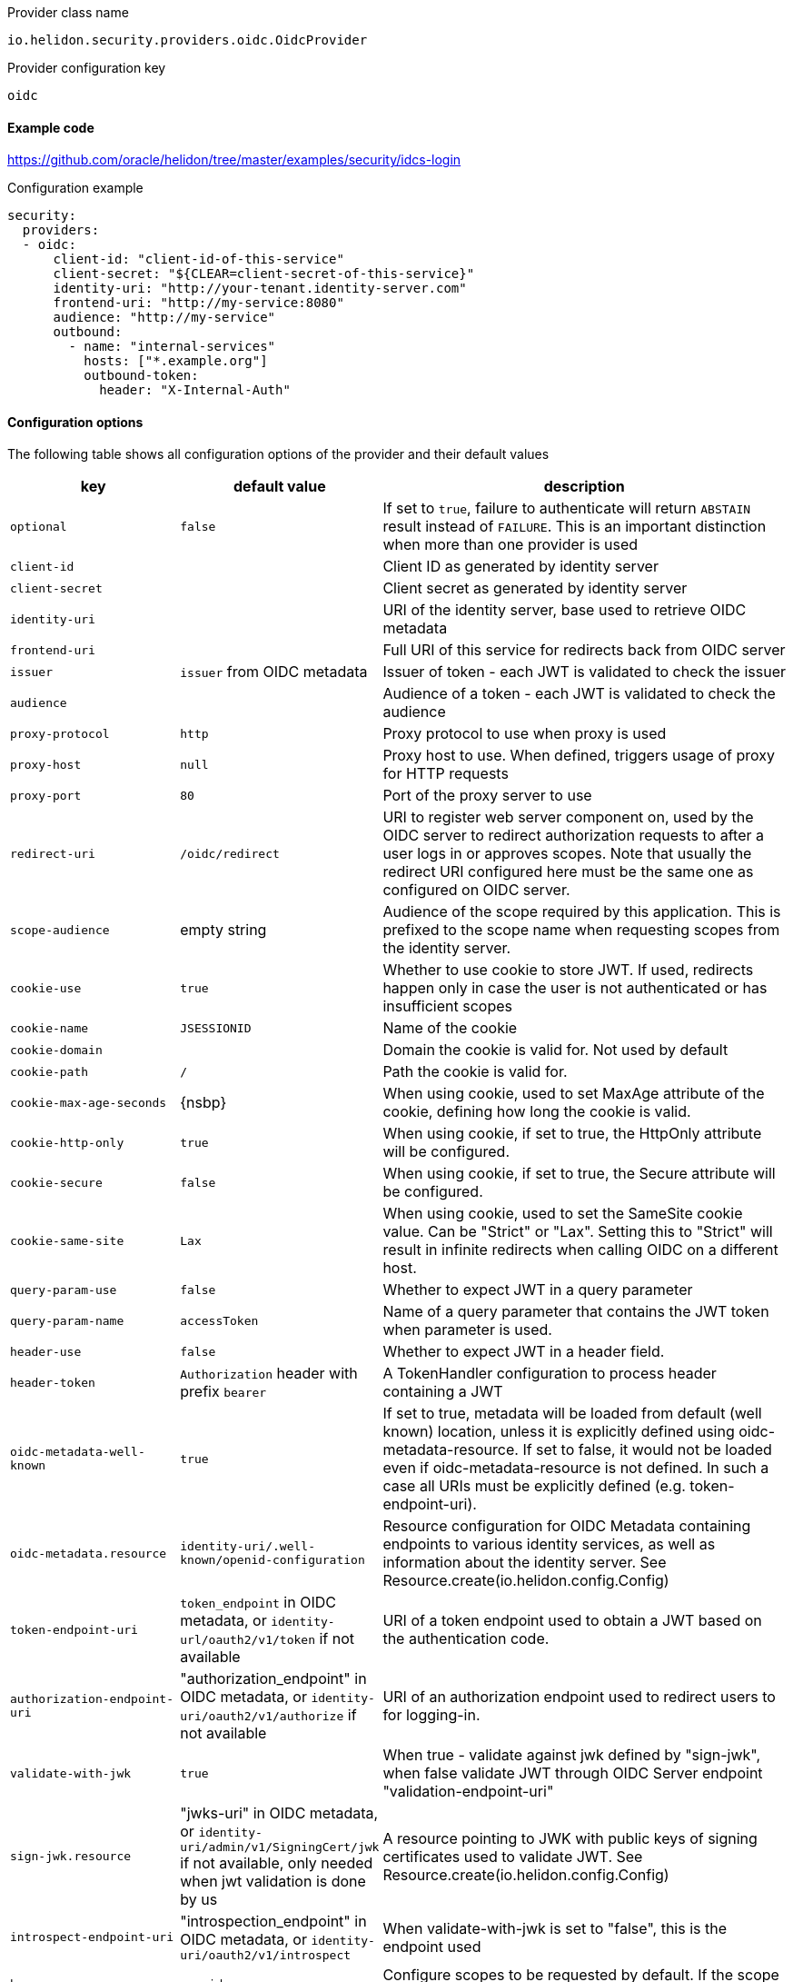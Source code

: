 ///////////////////////////////////////////////////////////////////////////////

    Copyright (c) 2018, 2021 Oracle and/or its affiliates.

    Licensed under the Apache License, Version 2.0 (the "License");
    you may not use this file except in compliance with the License.
    You may obtain a copy of the License at

        http://www.apache.org/licenses/LICENSE-2.0

    Unless required by applicable law or agreed to in writing, software
    distributed under the License is distributed on an "AS IS" BASIS,
    WITHOUT WARRANTIES OR CONDITIONS OF ANY KIND, either express or implied.
    See the License for the specific language governing permissions and
    limitations under the License.

///////////////////////////////////////////////////////////////////////////////

:description: Helidon Security OIDC Provider
:keywords: helidon, security, oidc

[source,text]
.Provider class name
----
io.helidon.security.providers.oidc.OidcProvider
----

[source,text]
.Provider configuration key
----
oidc
----

==== Example code
https://github.com/oracle/helidon/tree/master/examples/security/idcs-login[]

[source,yaml]
.Configuration example
----
security:
  providers:
  - oidc:
      client-id: "client-id-of-this-service"
      client-secret: "${CLEAR=client-secret-of-this-service}"
      identity-uri: "http://your-tenant.identity-server.com"
      frontend-uri: "http://my-service:8080"
      audience: "http://my-service"
      outbound:
        - name: "internal-services"
          hosts: ["*.example.org"]
          outbound-token:
            header: "X-Internal-Auth"
----

==== Configuration options
The following table shows all configuration options of the provider and their default values

[cols="2,2,5"]

|===
|key |default value |description

|`optional` |`false` |If set to `true`, failure to authenticate will return `ABSTAIN` result instead of `FAILURE`. This is
an important distinction when more than one provider is used
|`client-id` |{nbsp} |Client ID as generated by identity server
|`client-secret` |{nbsp} |Client secret as generated by identity server
|`identity-uri` |{nbsp} |URI of the identity server, base used to retrieve OIDC metadata
|`frontend-uri` |{nbsp} |Full URI of this service for redirects back from OIDC server
|`issuer` |`issuer` from OIDC metadata |Issuer of token - each JWT is validated to check the issuer
|`audience` | {nbsp} |Audience of a token - each JWT is validated to check the audience
|`proxy-protocol` |`http` |Proxy protocol to use when proxy is used
|`proxy-host` |`null` |Proxy host to use. When defined, triggers usage of proxy for HTTP requests
|`proxy-port` |`80` |Port of the proxy server to use
|`redirect-uri` |`/oidc/redirect` |URI to register web server component on, used by the OIDC server to redirect authorization requests to after a user logs in or approves scopes. Note that usually the redirect URI configured here must be the same one as configured on OIDC server.
|`scope-audience` |empty string |Audience of the scope required by this application. This is prefixed to the scope name when requesting scopes from the identity server.
|`cookie-use` |`true` |Whether to use cookie to store JWT. If used, redirects happen only in case the user is not authenticated or has insufficient scopes
|`cookie-name` |`JSESSIONID` |Name of the cookie
|`cookie-domain` |{nbsp} |Domain the cookie is valid for. Not used by default
|`cookie-path` |`/` |Path the cookie is valid for.
|`cookie-max-age-seconds` |{nsbp} |When using cookie, used to set MaxAge attribute of the cookie, defining how long the cookie is valid.
|`cookie-http-only` |`true` |When using cookie, if set to true, the HttpOnly attribute will be configured.
|`cookie-secure` |`false` |When using cookie, if set to true, the Secure attribute will be configured.
|`cookie-same-site` |`Lax` |When using cookie, used to set the SameSite cookie value. Can be "Strict" or "Lax". Setting this to "Strict" will result in infinite redirects when calling OIDC on a different host.
|`query-param-use` |`false` |Whether to expect JWT in a query parameter
|`query-param-name` |`accessToken` |Name of a query parameter that contains the JWT token when parameter is used.
|`header-use` |`false` |Whether to expect JWT in a header field.
|`header-token` |`Authorization` header with prefix `bearer` |A TokenHandler configuration to process header containing a JWT
|`oidc-metadata-well-known` |`true` |If set to true, metadata will be loaded from default (well known) location, unless it is explicitly defined using oidc-metadata-resource. If set to false, it would not be loaded even if oidc-metadata-resource is not defined. In such a case all URIs must be explicitly defined (e.g. token-endpoint-uri).
|`oidc-metadata.resource` |`identity-uri/.well-known/openid-configuration` |Resource configuration for OIDC Metadata containing endpoints to various identity services, as well as information about the identity server. See Resource.create(io.helidon.config.Config)
|`token-endpoint-uri` |`token_endpoint` in OIDC metadata, or `identity-url/oauth2/v1/token` if not available |URI of a token endpoint used to obtain a JWT based on the authentication code.
|`authorization-endpoint-uri` |"authorization_endpoint" in OIDC metadata, or `identity-uri/oauth2/v1/authorize` if not available |URI of an authorization endpoint used to redirect users to for logging-in.
|`validate-with-jwk` |`true` |When true - validate against jwk defined by "sign-jwk", when false validate JWT through OIDC Server endpoint "validation-endpoint-uri"
|`sign-jwk.resource` |"jwks-uri" in OIDC metadata, or `identity-uri/admin/v1/SigningCert/jwk` if not available, only needed when jwt validation is done by us |A resource pointing to JWK with public keys of signing certificates used to validate JWT. See Resource.create(io.helidon.config.Config)
|`introspect-endpoint-uri` |"introspection_endpoint" in OIDC metadata, or `identity-uri/oauth2/v1/introspect` |When validate-with-jwk is set to "false", this is the endpoint used
|`base-scopes` |`openid` |Configure scopes to be requested by default. If the scope has a qualifier, it must be included here
|`redirect` |`true` |Whether to redirect to identity server when authentication failed.
|`realm` |`helidon` |Realm returned in HTTP response if redirect is not enabled or possible.
|`redirect-attempt-param` |`h_ra` |Query parameter holding the number of times we redirected to an identity server. Customizable to prevent conflicts with application parameters
|`max-redirects` |`5` |Maximal number of times we can redirect to an identity server. When the number is reached, no further redirects happen and the request finishes with an error (status 401)
|`server-type` |{nbsp} |Type of identity server. Currently supported is idcs or not configured (for default).
|`propagate` |{nbsp} |Whether to propagate the token we have. Defaults to `false` unless an outbound configuration is defined
|`outbound` |{nbsp} |A list of outbound configurations
|`outbound.*.name` |{nbsp} |Required name of outbound configuration
|`outbound.*.transports` |any transport |An array of transports this outbound configuration should be used for
|`outbound.*.hosts` |any host |An array of hosts this outbound configuration should be used for, can be a regular expression
|`outbound.*.paths` |any path |An array of paths this outbound configuration should be used for (such as `/greet`), can be a regular expression
|`outbound.*.methods` |any method |An array of HTTP methods this outbound configuration should be used for
|`outbound.*.outbound-token` |`Authorization` header with `bearer` prefix |Configuration of outbound header used to propagate
|`outbound.*.outbound-token.header` |{nbsp} |Name of the header used to propagate the token
|`outbound.*.outbound-token.prefix` |{nbsp} |Prefix for the header value, such as `"bearer"` (only one of `prefix`, `regexp` and `format` should be defined, `regexp` wins over `prefix`, `format` wins over `regexp`)
|`outbound.*.outbound-token.format` |{nbsp} |String format with a single parameter to create the header value, such as `"bearer %1s"`
|`outbound.*.outbound-token.regexp` |{nbsp} |Regular expression to create the header value, such as `"bearer (.*)"`
|===

==== How does it work?
At Helidon startup, if OIDC provider is configured, the following will happen:

1. `client-id`, `client-secret`, and `identityUri` are validated - these must provide values
2. Unless all resources are configured as local resources, the provider attempts
to contact the `oidc-metadata.resource` endpoint to retrieve all endpoints

At runtime, depending on configuration...

If a request comes without a token or with insufficient scopes:

1. If `redirect` is set to `true` (default), request is redirected to the authorization
endpoint of the identity server. If set to false, `401` is returned
2. User authenticates against the identity server
3. The identity server redirects back to Helidon service with a code
4. Helidon service contacts the identity server's token endpoint, to exchange the code
for a JWT
5. The JWT is stored in a cookie (if cookie support is enabled, which it is by default)
6. Helidon service redirects to original endpoint (on itself)

Helidon obtains a token from request (from cookie, header, or query parameter):

1. Token is parsed as a singed JWT
2. We validate the JWT signature either against local JWK or against the identity server's
introspection endpoint depending on configuration
3. We validate the issuer and audience of the token if it matches the configured values
4. A subject is created from the JWT, including scopes from the token
5. We validate that we have sufficient scopes to proceed, and return `403` if not
6. Handling is returned to security to process other security providers


